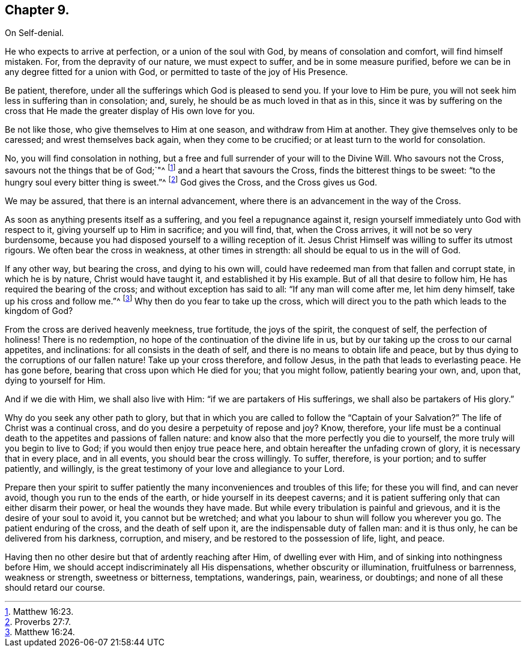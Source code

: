 == Chapter 9.

On Self-denial.

He who expects to arrive at perfection, or a union of the soul with God,
by means of consolation and comfort, will find himself mistaken.
For, from the depravity of our nature, we must expect to suffer,
and be in some measure purified,
before we can be in any degree fitted for a union with God,
or permitted to taste of the joy of His Presence.

Be patient, therefore, under all the sufferings which God is pleased to send you.
If your love to Him be pure, you will not seek him less in suffering than in consolation;
and, surely, he should be as much loved in that as in this,
since it was by suffering on the cross that He made
the greater display of His own love for you.

Be not like those, who give themselves to Him at one season,
and withdraw from Him at another.
They give themselves only to be caressed; and wrest themselves back again,
when they come to be crucified; or at least turn to the world for consolation.

No, you will find consolation in nothing,
but a free and full surrender of your will to the Divine Will.
Who savours not the Cross, savours not the things that be of God;`"^
footnote:[Matthew 16:23.]
and a heart that savours the Cross, finds the bitterest things to be sweet:
"`to the hungry soul every bitter thing is sweet.`"^
footnote:[Proverbs 27:7.]
God gives the Cross, and the Cross gives us God.

We may be assured, that there is an internal advancement,
where there is an advancement in the way of the Cross.

As soon as anything presents itself as a suffering, and you feel a repugnance against it,
resign yourself immediately unto God with respect to it,
giving yourself up to Him in sacrifice; and you will find, that, when the Cross arrives,
it will not be so very burdensome,
because you had disposed yourself to a willing reception of it.
Jesus Christ Himself was willing to suffer its utmost rigours.
We often bear the cross in weakness, at other times in strength:
all should be equal to us in the will of God.

If any other way, but bearing the cross, and dying to his own will,
could have redeemed man from that fallen and corrupt state, in which he is by nature,
Christ would have taught it, and established it by His example.
But of all that desire to follow him, He has required the bearing of the cross;
and without exception has said to all: "`If any man will come after me,
let him deny himself, take up his cross and follow me.`"^
footnote:[Matthew 16:24.]
Why then do you fear to take up the cross,
which will direct you to the path which leads to the kingdom of God?

From the cross are derived heavenly meekness, true fortitude, the joys of the spirit,
the conquest of self, the perfection of holiness!
There is no redemption, no hope of the continuation of the divine life in us,
but by our taking up the cross to our carnal appetites, and inclinations:
for all consists in the death of self, and there is no means to obtain life and peace,
but by thus dying to the corruptions of our fallen nature!
Take up your cross therefore, and follow Jesus,
in the path that leads to everlasting peace.
He has gone before, bearing that cross upon which He died for you; that you might follow,
patiently bearing your own, and, upon that, dying to yourself for Him.

And if we die with Him, we shall also live with Him:
"`if we are partakers of His sufferings, we shall also be partakers of His glory.`"

Why do you seek any other path to glory,
but that in which you are called to follow the "`Captain of your Salvation?`"
The life of Christ was a continual cross,
and do you desire a perpetuity of repose and joy?
Know, therefore,
your life must be a continual death to the appetites and passions of fallen nature:
and know also that the more perfectly you die to yourself,
the more truly will you begin to live to God; if you would then enjoy true peace here,
and obtain hereafter the unfading crown of glory, it is necessary that in every place,
and in all events, you should bear the cross willingly.
To suffer, therefore, is your portion; and to suffer patiently, and willingly,
is the great testimony of your love and allegiance to your Lord.

Prepare then your spirit to suffer patiently the
many inconveniences and troubles of this life;
for these you will find, and can never avoid, though you run to the ends of the earth,
or hide yourself in its deepest caverns;
and it is patient suffering only that can either disarm their power,
or heal the wounds they have made.
But while every tribulation is painful and grievous,
and it is the desire of your soul to avoid it, you cannot but be wretched;
and what you labour to shun will follow you wherever you go.
The patient enduring of the cross, and the death of self upon it,
are the indispensable duty of fallen man: and it is thus only,
he can be delivered from his darkness, corruption, and misery,
and be restored to the possession of life, light, and peace.

Having then no other desire but that of ardently reaching after Him,
of dwelling ever with Him, and of sinking into nothingness before Him,
we should accept indiscriminately all His dispensations,
whether obscurity or illumination, fruitfulness or barrenness, weakness or strength,
sweetness or bitterness, temptations, wanderings, pain, weariness, or doubtings;
and none of all these should retard our course.
